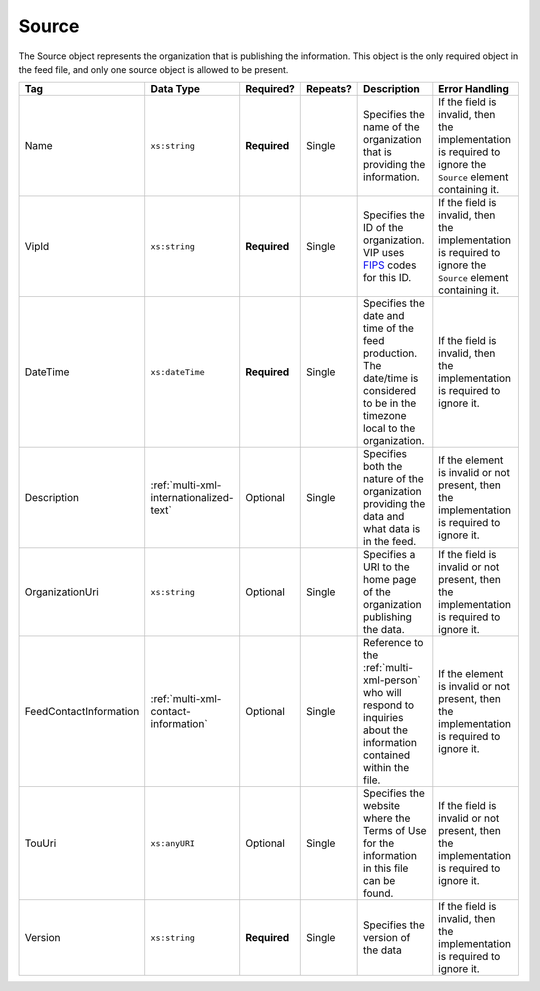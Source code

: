 .. This file is auto-generated.  Do not edit it by hand!

.. _multi-xml-source:

Source
======

The Source object represents the organization that is publishing the information. This object is
the only required object in the feed file, and only one source object is allowed to be present.

+------------------------+-----------------------------------------+--------------+--------------+------------------------------------------+------------------------------------------+
| Tag                    | Data Type                               | Required?    | Repeats?     | Description                              | Error Handling                           |
+========================+=========================================+==============+==============+==========================================+==========================================+
| Name                   | ``xs:string``                           | **Required** | Single       | Specifies the name of the organization   | If the field is invalid, then the        |
|                        |                                         |              |              | that is providing the information.       | implementation is required to ignore the |
|                        |                                         |              |              |                                          | ``Source`` element containing it.        |
+------------------------+-----------------------------------------+--------------+--------------+------------------------------------------+------------------------------------------+
| VipId                  | ``xs:string``                           | **Required** | Single       | Specifies the ID of the organization.    | If the field is invalid, then the        |
|                        |                                         |              |              | VIP uses FIPS_ codes for this ID.        | implementation is required to ignore the |
|                        |                                         |              |              |                                          | ``Source`` element containing it.        |
+------------------------+-----------------------------------------+--------------+--------------+------------------------------------------+------------------------------------------+
| DateTime               | ``xs:dateTime``                         | **Required** | Single       | Specifies the date and time of the feed  | If the field is invalid, then the        |
|                        |                                         |              |              | production. The date/time is considered  | implementation is required to ignore it. |
|                        |                                         |              |              | to be in the timezone local to the       |                                          |
|                        |                                         |              |              | organization.                            |                                          |
+------------------------+-----------------------------------------+--------------+--------------+------------------------------------------+------------------------------------------+
| Description            | :ref:`multi-xml-internationalized-text` | Optional     | Single       | Specifies both the nature of the         | If the element is invalid or not         |
|                        |                                         |              |              | organization providing the data and what | present, then the implementation is      |
|                        |                                         |              |              | data is in the feed.                     | required to ignore it.                   |
+------------------------+-----------------------------------------+--------------+--------------+------------------------------------------+------------------------------------------+
| OrganizationUri        | ``xs:string``                           | Optional     | Single       | Specifies a URI to the home page of the  | If the field is invalid or not present,  |
|                        |                                         |              |              | organization publishing the data.        | then the implementation is required to   |
|                        |                                         |              |              |                                          | ignore it.                               |
+------------------------+-----------------------------------------+--------------+--------------+------------------------------------------+------------------------------------------+
| FeedContactInformation | :ref:`multi-xml-contact-information`    | Optional     | Single       | Reference to the :ref:`multi-xml-person` | If the element is invalid or not         |
|                        |                                         |              |              | who will respond to inquiries about the  | present, then the implementation is      |
|                        |                                         |              |              | information contained within the file.   | required to ignore it.                   |
+------------------------+-----------------------------------------+--------------+--------------+------------------------------------------+------------------------------------------+
| TouUri                 | ``xs:anyURI``                           | Optional     | Single       | Specifies the website where the Terms of | If the field is invalid or not present,  |
|                        |                                         |              |              | Use for the information in this file can | then the implementation is required to   |
|                        |                                         |              |              | be found.                                | ignore it.                               |
+------------------------+-----------------------------------------+--------------+--------------+------------------------------------------+------------------------------------------+
| Version                | ``xs:string``                           | **Required** | Single       | Specifies the version of the data        | If the field is invalid, then the        |
|                        |                                         |              |              |                                          | implementation is required to ignore it. |
+------------------------+-----------------------------------------+--------------+--------------+------------------------------------------+------------------------------------------+

.. _FIPS: https://www.census.gov/geo/reference/codes/cou.html

.. code-block:: xml
   :linenos:

   <Source id="src1">
      <DateTime>2013-10-24T14:25:28</DateTime>
      <Description>
         <Text language="en">SBE is the official source for Virginia data</Text>
      </Description>
      <Name>State Board of Elections, Commonwealth of Virginia</Name>
      <OrganizationUri>http://www.sbe.virginia.gov/</OrganizationUri>
      <VipId>51</VipId>
      <Version>5.0</Version>
   </Source>
